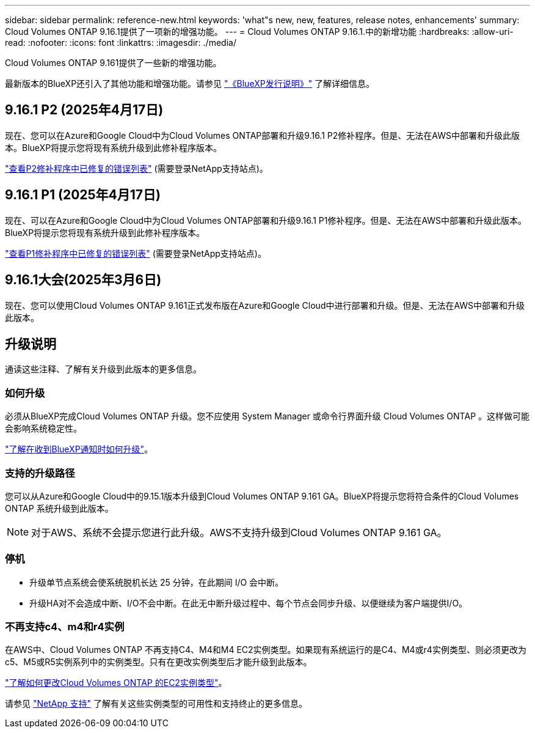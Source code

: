 ---
sidebar: sidebar 
permalink: reference-new.html 
keywords: 'what"s new, new, features, release notes, enhancements' 
summary: Cloud Volumes ONTAP 9.16.1提供了一项新的增强功能。 
---
= Cloud Volumes ONTAP 9.16.1.中的新增功能
:hardbreaks:
:allow-uri-read: 
:nofooter: 
:icons: font
:linkattrs: 
:imagesdir: ./media/


[role="lead"]
Cloud Volumes ONTAP 9.161提供了一些新的增强功能。

最新版本的BlueXP还引入了其他功能和增强功能。请参见 https://docs.netapp.com/us-en/bluexp-cloud-volumes-ontap/whats-new.html["《BlueXP发行说明》"^] 了解详细信息。



== 9.16.1 P2 (2025年4月17日)

现在、您可以在Azure和Google Cloud中为Cloud Volumes ONTAP部署和升级9.16.1 P2修补程序。但是、无法在AWS中部署和升级此版本。BlueXP将提示您将现有系统升级到此修补程序版本。

link:https://mysupport.netapp.com/site/products/all/details/cloud-volumes-ontap/downloads-tab/download/62632/9.16.1P2["查看P2修补程序中已修复的错误列表"^] (需要登录NetApp支持站点)。



== 9.16.1 P1 (2025年4月17日)

现在、可以在Azure和Google Cloud中为Cloud Volumes ONTAP部署和升级9.16.1 P1修补程序。但是、无法在AWS中部署和升级此版本。BlueXP将提示您将现有系统升级到此修补程序版本。

link:https://mysupport.netapp.com/site/products/all/details/cloud-volumes-ontap/downloads-tab/download/62632/9.16.1P1["查看P1修补程序中已修复的错误列表"^] (需要登录NetApp支持站点)。



== 9.16.1大会(2025年3月6日)

现在、您可以使用Cloud Volumes ONTAP 9.161正式发布版在Azure和Google Cloud中进行部署和升级。但是、无法在AWS中部署和升级此版本。



== 升级说明

通读这些注释、了解有关升级到此版本的更多信息。



=== 如何升级

必须从BlueXP完成Cloud Volumes ONTAP 升级。您不应使用 System Manager 或命令行界面升级 Cloud Volumes ONTAP 。这样做可能会影响系统稳定性。

link:http://docs.netapp.com/us-en/bluexp-cloud-volumes-ontap/task-updating-ontap-cloud.html["了解在收到BlueXP通知时如何升级"^]。



=== 支持的升级路径

您可以从Azure和Google Cloud中的9.15.1版本升级到Cloud Volumes ONTAP 9.161 GA。BlueXP将提示您将符合条件的Cloud Volumes ONTAP 系统升级到此版本。


NOTE: 对于AWS、系统不会提示您进行此升级。AWS不支持升级到Cloud Volumes ONTAP 9.161 GA。



=== 停机

* 升级单节点系统会使系统脱机长达 25 分钟，在此期间 I/O 会中断。
* 升级HA对不会造成中断、I/O不会中断。在此无中断升级过程中、每个节点会同步升级、以便继续为客户端提供I/O。




=== 不再支持c4、m4和r4实例

在AWS中、Cloud Volumes ONTAP 不再支持C4、M4和M4 EC2实例类型。如果现有系统运行的是C4、M4或r4实例类型、则必须更改为c5、M5或R5实例系列中的实例类型。只有在更改实例类型后才能升级到此版本。

link:https://docs.netapp.com/us-en/bluexp-cloud-volumes-ontap/task-change-ec2-instance.html["了解如何更改Cloud Volumes ONTAP 的EC2实例类型"^]。

请参见 link:https://mysupport.netapp.com/info/communications/ECMLP2880231.html["NetApp 支持"^] 了解有关这些实例类型的可用性和支持终止的更多信息。
